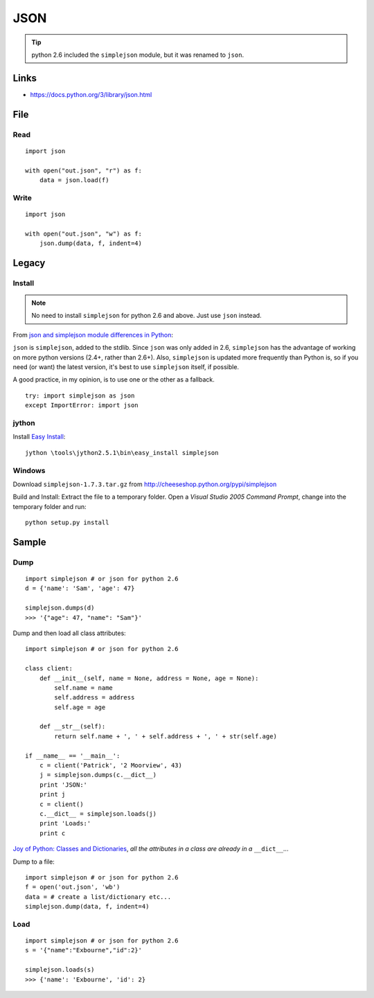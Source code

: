 JSON
****

.. highlight:: python

.. tip:: python 2.6 included the ``simplejson`` module,
         but it was renamed to ``json``.

Links
=====

- https://docs.python.org/3/library/json.html

File
====

Read
----

::

  import json

  with open("out.json", "r") as f:
      data = json.load(f)

Write
-----

::

  import json

  with open("out.json", "w") as f:
      json.dump(data, f, indent=4)

Legacy
======

Install
-------

.. note:: No need to install ``simplejson`` for python 2.6 and above.
          Just use ``json`` instead.

From `json and simplejson module differences in Python`_:

``json`` is ``simplejson``, added to the stdlib. Since ``json`` was only added
in 2.6, ``simplejson`` has the advantage of working on more python versions
(2.4+, rather than 2.6+).  Also, ``simplejson`` is updated more frequently than
Python is, so if you need (or want) the latest version, it's best to use
``simplejson`` itself, if possible.

A good practice, in my opinion, is to use one or the other as a fallback.

::

  try: import simplejson as json
  except ImportError: import json

jython
------

Install `Easy Install`_:

::

  jython \tools\jython2.5.1\bin\easy_install simplejson

Windows
-------

Download ``simplejson-1.7.3.tar.gz`` from
http://cheeseshop.python.org/pypi/simplejson

Build and Install: Extract the file to a temporary folder.  Open a
*Visual Studio 2005 Command Prompt*, change into the temporary folder and run:

::

  python setup.py install

Sample
======

Dump
----

::

  import simplejson # or json for python 2.6
  d = {'name': 'Sam', 'age': 47}

  simplejson.dumps(d)
  >>> '{"age": 47, "name": "Sam"}'

Dump and then load all class attributes:

::

  import simplejson # or json for python 2.6

  class client:
      def __init__(self, name = None, address = None, age = None):
          self.name = name
          self.address = address
          self.age = age

      def __str__(self):
          return self.name + ', ' + self.address + ', ' + str(self.age)

  if __name__ == '__main__':
      c = client('Patrick', '2 Moorview', 43)
      j = simplejson.dumps(c.__dict__)
      print 'JSON:'
      print j
      c = client()
      c.__dict__ = simplejson.loads(j)
      print 'Loads:'
      print c

`Joy of Python: Classes and Dictionaries`_, *all the attributes in a class are
already in a* ``__dict__``...

Dump to a file:

::

  import simplejson # or json for python 2.6
  f = open('out.json', 'wb')
  data = # create a list/dictionary etc...
  simplejson.dump(data, f, indent=4)

Load
----

::

  import simplejson # or json for python 2.6
  s = '{"name":"Exbourne","id":2}'

  simplejson.loads(s)
  >>> {'name': 'Exbourne', 'id': 2}


.. _`Easy Install`: ../jython/easy_install.html
.. _`Joy of Python: Classes and Dictionaries`: http://vsbabu.org/mt/archives/2003/02/13/joy_of_python_classes_and_dictionaries.html
.. _`json and simplejson module differences in Python`: http://stackoverflow.com/questions/712791/json-and-simplejson-module-differences-in-python
.. _jsonpickle: http://jsonpickle.github.com/
.. _jsonpipe: https://github.com/dvxhouse/jsonpipe
.. _simplejson: http://www.undefined.org/python/
